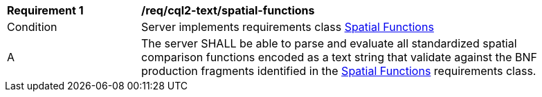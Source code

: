 [[req_cql2-text_spatial-functions]]
[width="90%",cols="2,6a"]
|===
^|*Requirement {counter:req-id}* |*/req/cql2-text/spatial-functions*
^|Condition |Server implements requirements class <<rc_spatial-functions,Spatial Functions>>
^|A |The server SHALL be able to parse and evaluate all standardized spatial comparison functions encoded as a text string that validate against the BNF production fragments identified in the <<rc_spatial-functions,Spatial Functions>> requirements class.
|===
